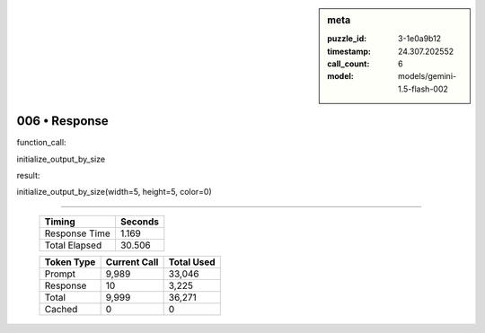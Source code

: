 .. sidebar:: meta

   :puzzle_id: 3-1e0a9b12
   :timestamp: 24.307.202552
   :call_count: 6
   :model: models/gemini-1.5-flash-002

006 • Response
==============


function_call:



initialize_output_by_size



result:



initialize_output_by_size(width=5, height=5, color=0)



.. seealso::

   - :doc:`006-history`
   - :doc:`006-prompt`



====

   +----------------+--------------+
   | Timing         |      Seconds |
   +================+==============+
   | Response Time  |        1.169 |
   +----------------+--------------+
   | Total Elapsed  |       30.506 |
   +----------------+--------------+



   +----------------+--------------+-------------+
   | Token Type     | Current Call |  Total Used |
   +================+==============+=============+
   | Prompt         |        9,989 |      33,046 |
   +----------------+--------------+-------------+
   | Response       |           10 |       3,225 |
   +----------------+--------------+-------------+
   | Total          |        9,999 |      36,271 |
   +----------------+--------------+-------------+
   | Cached         |            0 |           0 |
   +----------------+--------------+-------------+
